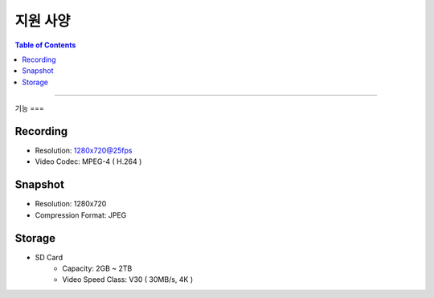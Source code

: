 *********************************
지원 사양
*********************************

.. contents:: Table of Contents

---------

기능 
===

Recording
----------
- Resolution: 1280x720@25fps
- Video Codec: MPEG-4 ( H.264 )

Snapshot
---------
- Resolution: 1280x720
- Compression Format: JPEG

Storage
-------
- SD Card
    - Capacity: 2GB ~ 2TB
    - Video Speed Class: V30 ( 30MB/s, 4K )
